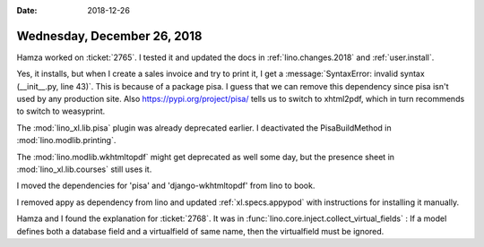 :date: 2018-12-26

============================
Wednesday, December 26, 2018
============================

Hamza worked on :ticket:`2765`. I tested it and updated the docs in
:ref:`lino.changes.2018` and :ref:`user.install`.

Yes, it installs, but when I create a sales invoice and try to print it, I get
a :message:`SyntaxError: invalid syntax (__init__.py, line 43)`. This is
because of a package pisa. I guess that we can remove this dependency since
pisa isn't used by any production site. Also https://pypi.org/project/pisa/
tells us to switch to xhtml2pdf, which in turn recommends to switch to
weasyprint.

The :mod:`lino_xl.lib.pisa` plugin was already deprecated earlier.
I deactivated the PisaBuildMethod in :mod:`lino.modlib.printing`.

The :mod:`lino.modlib.wkhtmltopdf` might get deprecated as well some day, but
the presence sheet in :mod:`lino_xl.lib.courses` still uses it.

I moved the dependencies for 'pisa' and 'django-wkhtmltopdf' from lino to book.

I removed appy as dependency from lino and updated :ref:`xl.specs.appypod` with
instructions for installing it manually.


Hamza and I found the explanation for :ticket:`2768`.
It was in :func:`lino.core.inject.collect_virtual_fields` :
If a model defines both a database field and a virtualfield of same name,
then the virtualfield must be ignored.
